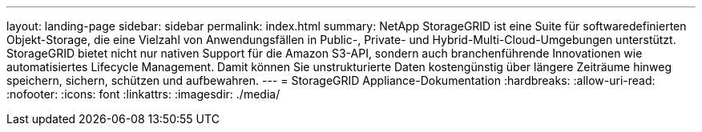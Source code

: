 ---
layout: landing-page 
sidebar: sidebar 
permalink: index.html 
summary: NetApp StorageGRID ist eine Suite für softwaredefinierten Objekt-Storage, die eine Vielzahl von Anwendungsfällen in Public-, Private- und Hybrid-Multi-Cloud-Umgebungen unterstützt. StorageGRID bietet nicht nur nativen Support für die Amazon S3-API, sondern auch branchenführende Innovationen wie automatisiertes Lifecycle Management. Damit können Sie unstrukturierte Daten kostengünstig über längere Zeiträume hinweg speichern, sichern, schützen und aufbewahren. 
---
= StorageGRID Appliance-Dokumentation
:hardbreaks:
:allow-uri-read: 
:nofooter: 
:icons: font
:linkattrs: 
:imagesdir: ./media/


